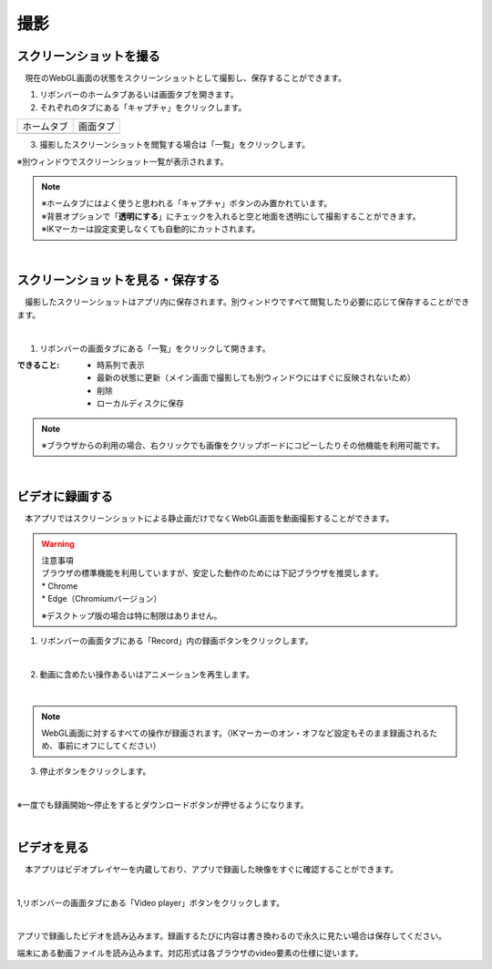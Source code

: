 #########################################
撮影
#########################################


.. index:: スクリーンショットを撮る（撮影）

スクリーンショットを撮る
=========================================


　現在のWebGL画面の状態をスクリーンショットとして撮影し、保存することができます。

1. リボンバーのホームタブあるいは画面タブを開きます。

2. それぞれのタブにある「キャプチャ」をクリックします。

.. |homecap| image:: img/photograph_1.png
.. |screencap| image:: img/photograph_2.png

============= ============
ホームタブ      画面タブ
------------- ------------
|homecap|       |screencap|
============= ============

3. 撮影したスクリーンショットを閲覧する場合は「一覧」をクリックします。

※別ウィンドウでスクリーンショット一覧が表示されます。


.. note::
    | ※ホームタブにはよく使うと思われる「キャプチャ」ボタンのみ置かれています。
    | ※背景オプションで「**透明にする**」にチェックを入れると空と地面を透明にして撮影することができます。
    | ※IKマーカーは設定変更しなくても自動的にカットされます。


|

.. index:: スクリーンショットを見る（撮影）
.. index:: スクリーンショットの保存（撮影）

スクリーンショットを見る・保存する
=========================================

　撮影したスクリーンショットはアプリ内に保存されます。別ウィンドウですべて閲覧したり必要に応じて保存することができます。

.. image:: img/photograph_3.png
    :align: center

|

1. リボンバーの画面タブにある「一覧」をクリックして開きます。

:できること:
    * 時系列で表示
    * 最新の状態に更新（メイン画面で撮影しても別ウィンドウにはすぐに反映されないため）
    * 削除
    * ローカルディスクに保存

.. note::
    ※ブラウザからの利用の場合、右クリックでも画像をクリップボードにコピーしたりその他機能を利用可能です。

|

.. index:: 録画する（撮影）

ビデオに録画する
=======================

　本アプリではスクリーンショットによる静止画だけでなくWebGL画面を動画撮影することができます。

.. warning::
    | 注意事項
    | ブラウザの標準機能を利用していますが、安定した動作のためには下記ブラウザを推奨します。
    | * Chrome
    | * Edge（Chromiumバージョン）

    ※デスクトップ版の場合は特に制限はありません。

1. リボンバーの画面タブにある「Record」内の録画ボタンをクリックします。

.. image:: img/photograph_4.png
    :align: center

|


2. 動画に含めたい操作あるいはアニメーションを再生します。

.. image:: img/photograph_5.png
    :align: center

|

.. note::
    WebGL画面に対するすべての操作が録画されます。（IKマーカーのオン・オフなど設定もそのまま録画されるため、事前にオフにしてください）

3. 停止ボタンをクリックします。

.. image:: img/photograph_6.png
    :align: center

|

※一度でも録画開始～停止をするとダウンロードボタンが押せるようになります。

.. image:: img/photograph_7.png
    :align: center

|

.. index:: ビデオを見る（撮影）

ビデオを見る
==================

　本アプリはビデオプレイヤーを内蔵しており、アプリで録画した映像をすぐに確認することができます。

.. image:: img/photograph_8.png
    :align: center

|

1,リボンバーの画面タブにある「Video player」ボタンをクリックします。

.. image:: img/photograph_9.png
    :align: center

|

.. |appvideo| image:: img/photograph_a.png
.. |localvideo| image:: img/photograph_b.png


|appvideo| アプリで録画したビデオを読み込みます。録画するたびに内容は書き換わるので永久に見たい場合は保存してください。

|localvideo| 端末にある動画ファイルを読み込みます。対応形式は各ブラウザのvideo要素の仕様に従います。
